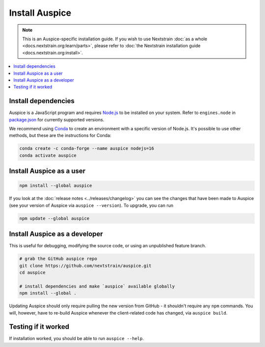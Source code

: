 ===============
Install Auspice
===============

.. note::
   This is an Auspice-specific installation guide. If you wish to use Nextstrain :doc:`as a whole <docs.nextstrain.org:learn/parts>`, please refer to :doc:`the Nextstrain installation guide <docs.nextstrain.org:install>`.

.. contents::
   :local:

Install dependencies
====================

Auspice is a JavaScript program and requires `Node.js <https://nodejs.org/>`__ to be installed on your system. Refer to ``engines.node`` in `package.json <https://github.com/nextstrain/auspice/blob/-/package.json>`__ for currently supported versions.

We recommend using `Conda <https://docs.conda.io/>`__ to create an environment with a specific version of Node.js. It's possible to use other methods, but these are the instructions for Conda:

.. code:: bash

   conda create -c conda-forge --name auspice nodejs=16
   conda activate auspice

Install Auspice as a user
=========================

.. code:: bash

   npm install --global auspice

If you look at the :doc:`release notes <../releases/changelog>` you can see the changes that have been made to Auspice (see your version of Auspice via ``auspice --version``). To upgrade, you can run

.. code:: bash

   npm update --global auspice

Install Auspice as a developer
==============================

This is useful for debugging, modifying the source code, or using an unpublished feature branch.

.. code:: bash

   # grab the GitHub auspice repo
   git clone https://github.com/nextstrain/auspice.git
   cd auspice

   # install dependencies and make `auspice` available globally
   npm install --global .

Updating Auspice should only require pulling the new version from GitHub - it shouldn't require any ``npm`` commands. You will, however, have to re-build Auspice whenever the client-related code has changed, via ``auspice build``.

Testing if it worked
====================

If installation worked, you should be able to run ``auspice --help``.
